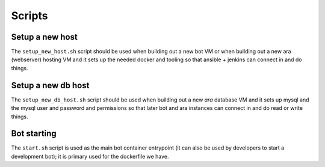 =======
Scripts
=======

Setup a new host
----------------

The ``setup_new_host.sh`` script should be used when building out a new bot
VM or when building out a new ara (webserver) hosting VM and it sets up the
needed docker and tooling so that ansible + jenkins can connect in and do
things.

Setup a new db host
-------------------

The ``setup_new_db_host.sh`` script should be used when building out a new
*ara* database VM and it sets up mysql and the mysql user and password and
permissions so that later bot and ara instances can connect in and do read
or write things.

Bot starting
------------

The ``start.sh`` script is used as the main bot container entrypoint (it
can also be used by developers to start a development bot); it is primary
used for the dockerfile we have.
